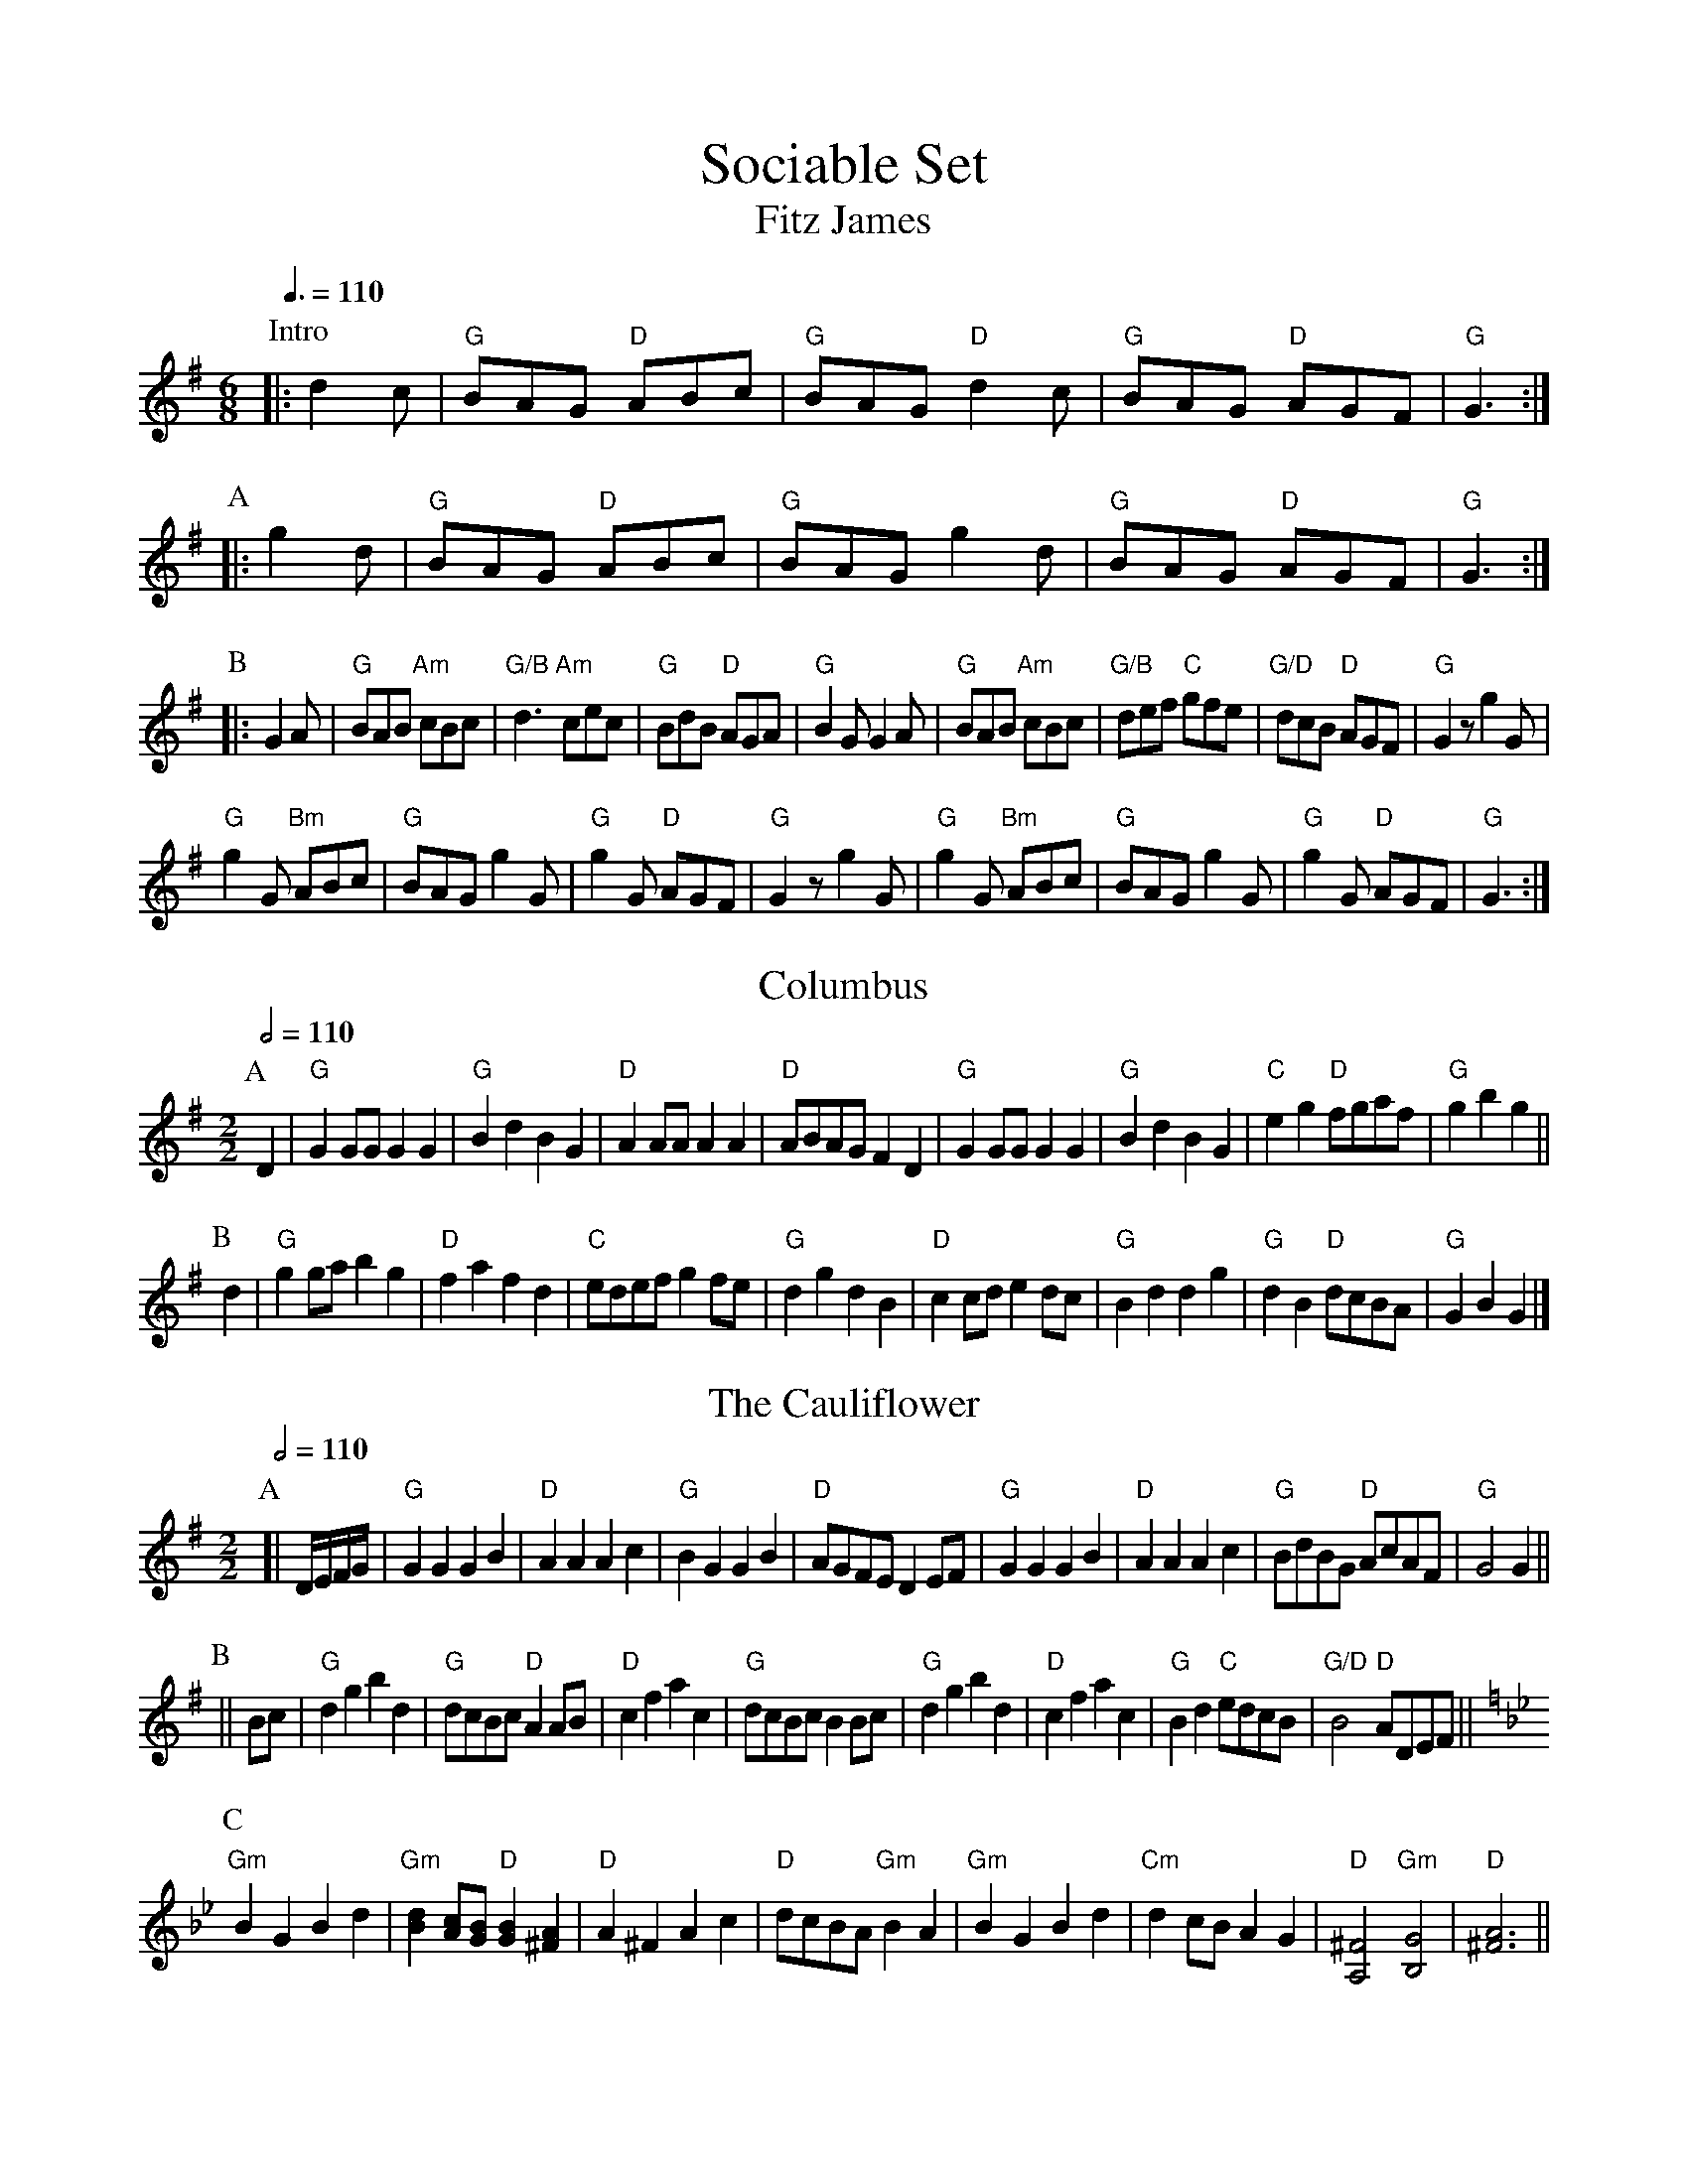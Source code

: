 X:679
T:Sociable Set
T:Fitz James
%%titlefont Times-Roman 28
%%subtitlefont Times-Roman 20
L:1/8
M:6/8
Q:3/8=110
K:G
P:Intro
|: d2c | "G"BAG "D"ABc | "G"BAG "D"d2c | "G"BAG "D"AGF | "G"G3 :|
P:A
|: g2d | "G"BAG "D"ABc | "G"BAG g2d | "G"BAG "D"AGF | "G"G3 :|
P:B
|: G2A | "G"BAB "Am"cBc | "G/B"d3 "Am"cec | "G"BdB "D"AGA | "G"B2G G2A |\
"G"BAB "Am"cBc | "G/B"def "C"gfe | "G/D"dcB "D"AGF | "G"G2z g2G |
"G"g2G "Bm"ABc | "G"BAG g2G | "G"g2G "D"AGF | "G"G2z g2G |\
"G"g2G "Bm"ABc | "G"BAG g2G | "G"g2G "D"AGF | "G"G3 :|
N:Replace by blank line and X field
T:Columbus
L:1/4
M:2/2
Q:1/2=110
N:Changed from 2/4 to 2/2 time signature.
K:G
P:A
D | "G"G G/G/ GG | "G"Bd BG | "D"A A/A/ AA | "D"A/B/A/G/ FD |\
"G"G G/G/ GG | "G"Bd BG | "C"eg "D"f/g/a/f/ | "G"gb g ||
P:B
d | "G"g g/a/ bg | "D"fa fd | "C"e/d/e/f/ g f/e/ | "G"dg dB |\
"D"cc/d/ ed/c/ | "G"Bd dg | "G"dB "D"d/c/B/A/ | "G"GB G |]
N:Replace by blank line and X field
T:The Cauliflower
L:1/4
M:2/2
Q:1/2=110
N:Changed from 2/4 to 2/2 time signature.
K:G
P:A
[| D/4E/4F/4G/4 | "G"GG GB | "D"AA Ac | "G"BG GB | "D"A/G/F/E/ DE/F/ |\
"G"GG GB | "D"AA Ac | "G"B/d/B/G/ "D"A/c/A/F/ | "G"G2 G ||
P:B
|| B/c/ | "G"dg bd | "G"d/c/B/c/ "D"A A/B/ | "D"cf ac | "G"d/c/B/c/ BB/c/ |\
"G"dg bd | "D"cf ac | "G"Bd "C"e/d/c/B/ | "G/D"B2 "D"A/D/E/F/ ||
P:C
K:Gm
"Gm"BG Bd | "Gm"[Bd][Ac]/[GB]/ "D"[GB][^FA] | "D"A^F Ac | "D"d/c/B/A/ "Gm"BA |\
"Gm"BG Bd | "Cm"dc/B/ AG | "D"[A,^F]2 "Gm"[B,G]2 | "D"[^FA]3 ||
N:Replace by blank line and X field
T:The Circassian
L:1/8
M:2/2
Q:1/2=110
N:Changed from 2/4 to 2/2 time signature.
K:D
P:A
[| df | "D"a2af a2af | ad'af d2df | "A"e2ea c2ce | "D"dABc defg |\
"D"a2af a2af | ad'af d2df | "A"e2ea c2ce | "D"d4 z2 ||
P:B
|| df | "D"[fa]2[fa]b [fa]2[df]2 | "D"[fa]2[fa]b [fa]2[df]2 | "A"[eg]2[eg]2 [Ae]2[Ae]2 | "D"fedc defg |\
"D"[fa]2[fa]b [fa]2[df]2 | "D"[fa]2[fa]b [fa]2[df]2 | "A"[eg]2[eg]2 [Ae]2[Ae]2 | "D"[Fd]4 z2 ||
P:C
|| "A"z2[ce][df] [eg]2[ce]2 | "D"z2[df][eg] [fa]2[df]2 | "A"[eg]2[Ae]2 [eg]2[Ae]2 | "D"fedc defd |\
"A"z2[ce][df] [eg]2[ce]2 | "D"z2[df][eg] [fa]2[df]2 | "A"[ce]2 "D"[df]a "A"[eg]2 "D"[df]2 | "A"[eg]4z2 |]
N:Replace by blank line and X field
T:The Sociable
L:1/8
M:6/8
Q:3/8=110
K:D
P:A
[| D2D | "D"D2D DED | "D"D3 d2d | "A"e2f gfe | "D"a2f D2D |\
"D"D2D DED | "D"D3 "Bm"d2d | "G"e2f "A"gfe | "D"d3 ||
P:B
a2a | "D"fga fga | "G"b3 g2g | "A"efg efg | "D"a3 f2f |\
"Bm"def def | "Em"g3 "A"a2a | "D"agf "E"efd | "A"cBA a2a |
"D"fga fga | "G"b3 g2g | "A"efg efg | "D"a3 f2f |\
"Bm"def def | "Em"g3 b2b | "D"agf "A"edc | "D"d3 |]
N:Replace by blank line and X field
T:The Campbells are Comin'
L:1/8
M:6/8
S:Colin Hume's website,  colinhume.com  - chords can also be printed below the stave.
N:From http://levysheetmusic.mse.jhu.edu/levy-cgi/datastream.cgi?id=184.080;type=pdf
N:I'm not guaranteeing that this is the right music!
Q:3/8=110
K:G
P:A
[| A | "G"Bde dBG | "G"[GB]2[GB] [GB]2A | "G"GBe dBG | "D"[FA]2[FA] [FA]2B |\
"G"GBe dBG | "G"d^cd gab | "C"geg "G"dBG | "G"[GB]2[GB] [GB]2 ||
P:B
|| d | "G"g2g gab | "G"d2d dBG | "G"g2g gab | "C"e2e g2e |\
"G"def gfe | "G"def gab | "C"geg "G"dBG | "G"[GB]2[GB] [GB]2 |]
